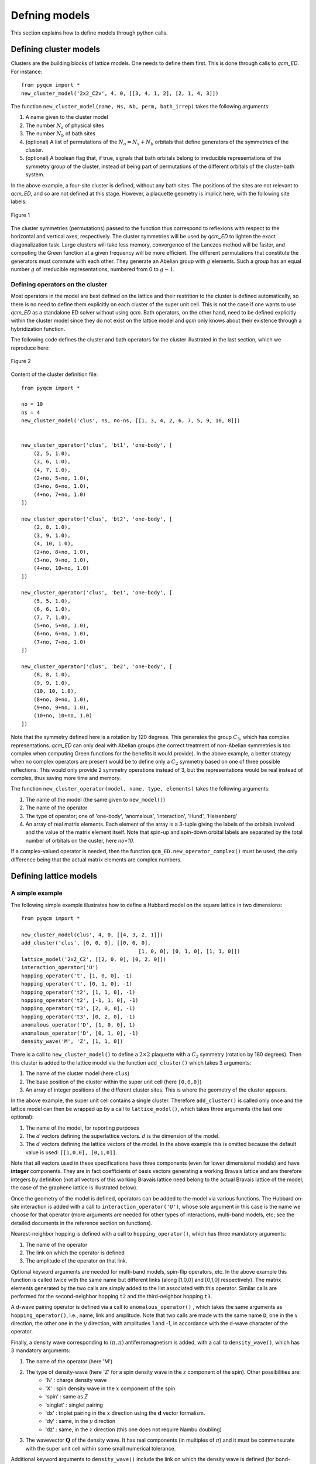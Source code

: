 ##############
Defning models 
##############

This section explains how to define models through python calls.


Defining cluster models
=======================

Clusters are the building blocks of lattice models. One needs to define them first.
This is done through calls to `qcm_ED`. For instance::

    from pyqcm import *
    new_cluster_model('2x2_C2v', 4, 0, [[3, 4, 1, 2], [2, 1, 4, 3]])

The function ``new_cluster_model(name, Ns, Nb, perm, bath_irrep)`` takes the following arguments:

#. A name given to the cluster model
#. The number :math:`N_s` of physical sites
#. The number :math:`N_b`  of bath sites
#. (optional) A list of permutations of the  :math:`N_o=N_s+N_b`  orbitals that define generators of the symmetries of the cluster.
#. (optional) A boolean flag that, if true, signals that bath orbitals belong to irreducible representations of the symmetry group of the cluster, instead of being part of permutations of the different orbitals of the cluster-bath system.

In the above example, a four-site cluster is defined, without any bath sites. The positions of the sites are not relevant to `qcm_ED`, and so are not defined at this stage.
However, a plaquette geometry is implicit here, with the following site labels:

.. figure:: 2x2.png
    :align: center
    :height: 100px

    Figure 1


The cluster symmetries (permutations) passed to the function thus correspond to reflexions with respect to the horizontal and vertical axes, respectively.
The cluster symmetries will be used by `qcm_ED` to lighten the exact diagonalization task. Large clusters will take less memory, convergence of the Lanczos method will be faster, and computing the Green function at a given frequency will be more efficient.
The different permutations that constitute the generators must commute with each other. They generate an Abelian group with :math:`g` elements. Such a group has an equal number :math:`g` of irreducible representations, numbered from 0 to :math:`g-1`.

Defining operators on the cluster
---------------------------------

Most operators in the model are best defined on the lattice and their restrition to the cluster is defined automatically, so there is no need to define them explicitly on each cluster of the super unit cell. This is not the case if one wants to use `qcm_ED` as a standalone ED solver without using `qcm`.
Bath operators, on the other hand, need to be defined explicitly within the cluster model since they do not exist on the lattice model and `qcm` only knows about their existence through a hybridization function.

The following code defines the cluster and bath operators for the cluster illustrated in the last section, which we reproduce here:

.. figure:: h4-6b.png
    :align: center
    :height: 200px

    Figure 2

Content of the cluster definition file::

    from pyqcm import *

    no = 10
    ns = 4
    new_cluster_model('clus', ns, no-ns, [[1, 3, 4, 2, 6, 7, 5, 9, 10, 8]])


    new_cluster_operator('clus', 'bt1', 'one-body', [
        (2, 5, 1.0),
        (3, 6, 1.0),
        (4, 7, 1.0),
        (2+no, 5+no, 1.0),
        (3+no, 6+no, 1.0),
        (4+no, 7+no, 1.0)
    ])

    new_cluster_operator('clus', 'bt2', 'one-body', [
        (2, 8, 1.0),
        (3, 9, 1.0),
        (4, 10, 1.0),
        (2+no, 8+no, 1.0),
        (3+no, 9+no, 1.0),
        (4+no, 10+no, 1.0)
    ])

    new_cluster_operator('clus', 'be1', 'one-body', [
        (5, 5, 1.0),
        (6, 6, 1.0),
        (7, 7, 1.0),
        (5+no, 5+no, 1.0),
        (6+no, 6+no, 1.0),
        (7+no, 7+no, 1.0)
    ])

    new_cluster_operator('clus', 'be2', 'one-body', [
        (8, 8, 1.0),
        (9, 9, 1.0),
        (10, 10, 1.0),
        (8+no, 8+no, 1.0),
        (9+no, 9+no, 1.0),
        (10+no, 10+no, 1.0)
    ])


Note that the symmetry defined here is a rotation by 120 degrees. This generates the group :math:`C_3`, which has complex representations. `qcm_ED` can only deal with Abelian groups (the correct treatment of non-Abelian symmetries is too complex when computing Green functions for the benefits it would provide). In the above example, a better strategy when no complex operators are present would be to define only a :math:`C_2` symmetry based on one of three possible reflections. This would only provide 2 symmetry operations instead of 3, but the representations would be real instead of complex, thus saving more time and memory.

The function ``new_cluster_operator(model, name, type, elements)`` takes the following arguments:

#. The name of the model (the same given to ``new_model()``)
#. The name of the operator
#. The type of operator; one of 'one-body', 'anomalous', 'interaction', 'Hund', 'Heisenberg'
#. An array of real matrix elements. Each element of the array is a 3-tuple giving the labels of the orbitals involved and the value of the matrix element itself. Note that spin-up and spin-down orbital labels are separated by the total number of orbitals on the custer, here `no=10`.

If a complex-valued operator is needed, then the function ``qcm_ED.new_operator_complex()`` must be used, the only difference being that the actual matrix elements are complex numbers.

Defining lattice models
=======================

A simple example
----------------

The following simple example illustrates how to define a Hubbard model on the square lattice in two dimensions::

    from pyqcm import *

    new_cluster_model(clus', 4, 0, [[4, 3, 2, 1]])
    add_cluster('clus', [0, 0, 0], [[0, 0, 0],
                                          [1, 0, 0], [0, 1, 0], [1, 1, 0]])
    lattice_model('2x2_C2', [[2, 0, 0], [0, 2, 0]])
    interaction_operator('U')
    hopping_operator('t', [1, 0, 0], -1)
    hopping_operator('t', [0, 1, 0], -1)
    hopping_operator('t2', [1, 1, 0], -1)
    hopping_operator('t2', [-1, 1, 0], -1)
    hopping_operator('t3', [2, 0, 0], -1)
    hopping_operator('t3', [0, 2, 0], -1)
    anomalous_operator('D', [1, 0, 0], 1)
    anomalous_operator('D', [0, 1, 0], -1)
    density_wave('M', 'Z', [1, 1, 0])

There is a call to ``new_cluster_model()`` to define a :math:`2\times2` plaquette with a :math:`C_2` symmetry (rotation by 180 degrees). Then this cluster is added to the lattice model via the function ``add_cluster()`` which takes 3 arguments:

#. The name of the cluster model (here ``clus``)
#. The base position of the cluster within the super unit cell (here ``[0,0,0]``)
#. An array of integer positions of the different cluster sites. This is where the geometry of the cluster appears.

In the above example, the super unit cell contains a single cluster. Therefore ``add_cluster()`` is called only once and the lattice model can then be wrapped up by a call to ``lattice_model()``, which takes three arguments (the last one optional):

#. The name of the model, for reporting purposes
#. The :math:`d` vectors defining the superlattice vectors. :math:`d` is the dimension of the model.
#. The :math:`d` vectors defining the lattice vectors of the model. In the above example this is omitted because the default value is used: ``[[1,0,0], [0,1,0]]``.

Note that all vectors used in these specifications have three components (even for lower dimensional models) and have **integer** components. They are in fact coefficients of basis vectors generating a working Bravais lattice and are therefore integers by definition (not all vectors of this working Bravais lattice need belong to the actual Bravais lattice of the model; the case of the graphene lattice is illustrated below).

Once the geometry of the model is defined, operators can be added to the model via various functions. The Hubbard on-site interaction is added with a call to ``interaction_operator('U')``, whose sole argument in this case is the name we choose for that operator (more arguments are needed for other types of interactions, multi-band models, etc; see the detailed documents in the reference section on functions).

Nearest-neighbor hopping is defined with a call to ``hopping_operator()``, which has three mandatory arguments:

#. The name of the operator
#. The link on which the operator is defined
#. The amplitude of the operator on that link.

Optional keyword arguments are needed for multi-band models, spin-flip operators, etc. In the above example this function is called twice with the same name but different links (along [1,0,0] and [0,1,0] respectively). The matrix elements generated by the two calls are simply added to the list associated with this operator. Similar calls are performed for the second-neighbor hopping ``t2`` and the third-neighbor hopping ``t3``.

A d-wave pairing operator is defined via a call to ``anomalous_operator()`` , which takes the same arguments as ``hopping_operator()``, i.e., name, link and amplitude. Note that two calls are made with the same name ``D``, one in the :math:`x` direction, the other one in the :math:`y` direction, with amplitudes 1 and -1, in accordance with the d-wave character of the operator.


Finally, a density wave corresponding to :math:`(\pi,\pi)` antiferromagnetism is added, with a call to ``density_wave()``, which has 3 mandatory arguments:

#. The name of the operator (here 'M')
#. The type of density-wave (here 'Z' for a spin density wave in the :math:`z` component of the spin). Other possibilities are:
    * 'N' : charge density wave 
    * 'X' : spin density wave in the :math:`x` component of the spin
    * 'spin' : same as `Z`
    * 'singlet' : singlet pairing
    * 'dx' : triplet pairing in the :math:`x` direction using the :math:`\mathbf{d}` vector formalism.
    * 'dy' : same, in the :math:`y` direction
    * 'dz' : same, in the :math:`z` direction (this one does not require Nambu doubling)
#. The wavevector :math:`\mathbf{Q}` of the density wave. It has real components (in multiples of :math:`\pi`) and it must be commensurate with the super unit cell within some small numerical tolerance.

Additional keyword arguments to ``density_wave()`` include the link on which the density wave is defined (for bond-density waves), bands involved (for multi-band models), additional phases and amplitudes, etc. Again, see the reference section for details.


A more complex example
----------------------

The following example defines a model on the graphene lattice using two cluster within the super unit cell and the graphene lattice, as illustrated below:

.. figure:: h8.png
    :align: center
    :height: 300px

    Figure 3

Of possible set of function calls to define the Hubbard model on this system is::

    import cluster_h4_6b_C3
    import pyqcm

    add_cluster('clus', [-1, 0, 0], [[0, 0, 0], [-1, 0, 0], [1, 1, 0], [0, -1, 0]])
    add_cluster('clus', [1, 0, 0], [[0, 0, 0], [1, 0, 0], [-1, -1, 0], [0, 1, 0]])
    lattice_model('h4_6b_C3', [[2, -2, 0],[2, 4, 0]], [[1, -1, 0], [2, 1, 0]])
    set_basis([[1, 0, 0], [-0.5, 0.866025403784438, 0], [0, 0, 1]])

    interaction_operator('U')
    hopping_operator('t', [1,0,0], -1, band1=2, band2=1)
    hopping_operator('t', [0,1,0], -1, band1=2, band2=1)
    hopping_operator('t', [-1,-1,0], -1, band1=2, band2=1)

The first statement, ``import cluster_h4_6b_C3``, imports a cluster definition file, for instance the one associated with Fig. 2 above. Using the name ``clus`` given to the cluster in that file, two copies of the clusters are added to the super unit cell. The positions associated with the two copies are different, but the cluster model is the same, which means that only one copy of the Hilbert space operators and bases necessary for the exact diagonalization will be constructed. The origin has been placed exactly between the two clusters. The positions in each cluster are defined relative to the base position of each cluster.

The integer positions are defined in terms of the basis defined by the call to ``set_basis()``. The argument of that function is a set of real-valued vectors defining the basis vectors of the working Bravais lattice.
On Fig. 3, the first two of these vectors are :math:`\mathbf{e}_1` and :math:`\mathbf{e}_2`.

The call to ``lattice_model()`` defines both the superlattice vectors :math:`\mathbf{E}_1` and :math:`\mathbf{E}_2` (second argument) and the basis vectors of the model's physical Bravais lattice (third argument).
The lattice basis vectors only serve to attribute band labels to the different sites. In `qcm`, each degree of freedom of a given spin (i.e. each orbital) must have its own site on the working Bravais lattice. The basis vectors of the physical Bravais lattice then define band labels (from 1 to :math:`N_\mathrm{band}`) attributed to each site. The order in which bands are labelled depends on the order in which the sites appear. Given the above definitions and Fig. 3, the A sublattice of graphene corresponds to band 2 and the B sublattice to band 1.

Given that the model has two bands, the definition of the hopping operator ``t`` must contain band information: the keywords ``band1`` and ``band2`` are used to specify the band numbers associated with the two sites separated by the bond vector (link) given in argument. Internally, a loop is done over all sites of the super unit cell; the bond vector is used to identify a second site; if that site exists and if the bands associated with the two sites agree with ``band1`` and ``band2``, then a matrix element is added to the operator. In the above example, three calls are needed because of the three directions (bonds). 

The greatest risk in such calls is to mislabel the bands. In order to check that operators were defined properly, a call to ``print_model()`` is warranted. This function takes one mandatory argument: the name of a text file in which a detailed enumeration of model properties will be printed. Additional keyword arguments control the production of asymptote files (.asy) that graphically illustrate each operator. This is a powerful way to check the validity of the model definition.


Other examples
--------------

The distribution contains a folder (`Examples`) that contains many examples of models and codes. New users are encouraged to study a few of these models and to consult the reference section for more detailed information about model building.

